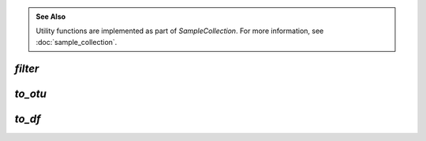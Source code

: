 .. admonition:: See Also
   :class: note

   Utility functions are implemented as part of `SampleCollection`. For more
   information, see :doc:`sample_collection`.

`filter`
--------

.. automethod:: onecodex.models.collection.SampleCollection.filter

`to_otu`
--------

.. automethod:: onecodex.models.collection.SampleCollection.to_otu

`to_df`
-------

.. automethod:: onecodex.models.collection.SampleCollection.to_df

